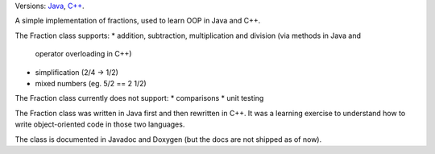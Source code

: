 .. title: Fraction (Java, C++)
.. slug: fraction
.. date: 1970-01-01T00:00:00+00:00
.. description: A simple implementation of fractions in Java and C++.
.. status: 5
.. github: https://github.com/Kwpolska/fraction.java
.. bugtracker: https://github.com/Kwpolska/fraction.java/issues
.. role: Maintainer
.. license: 3-clause BSD
.. language: Java, C++
.. sort: 20

.. class:: lead

Versions: `Java <https://github.com/Kwpolska/fraction.java>`_, `C++ <https://github.com/Kwpolska/fraction.cpp>`_.

A simple implementation of fractions, used to learn OOP in Java and C++.

The Fraction class supports:
* addition, subtraction, multiplication and division (via methods in Java and
  operator overloading in C++)
* simplification (2/4 -> 1/2)
* mixed numbers (eg. 5/2 == 2 1/2)

The Fraction class currently does not support:
* comparisons
* unit testing

The Fraction class was written in Java first and then rewritten in C++. It was
a learning exercise to understand how to write object-oriented code in those
two languages.

The class is documented in Javadoc and Doxygen (but the docs are not shipped as
of now).
